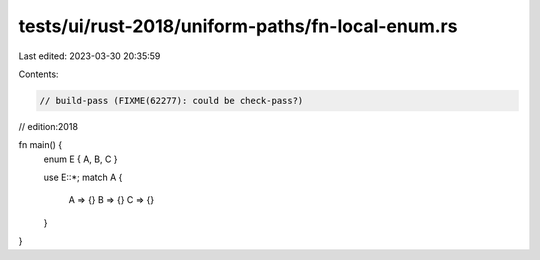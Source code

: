 tests/ui/rust-2018/uniform-paths/fn-local-enum.rs
=================================================

Last edited: 2023-03-30 20:35:59

Contents:

.. code-block:: rs

    // build-pass (FIXME(62277): could be check-pass?)
// edition:2018

fn main() {
    enum E { A, B, C }

    use E::*;
    match A {
        A => {}
        B => {}
        C => {}
    }
}


